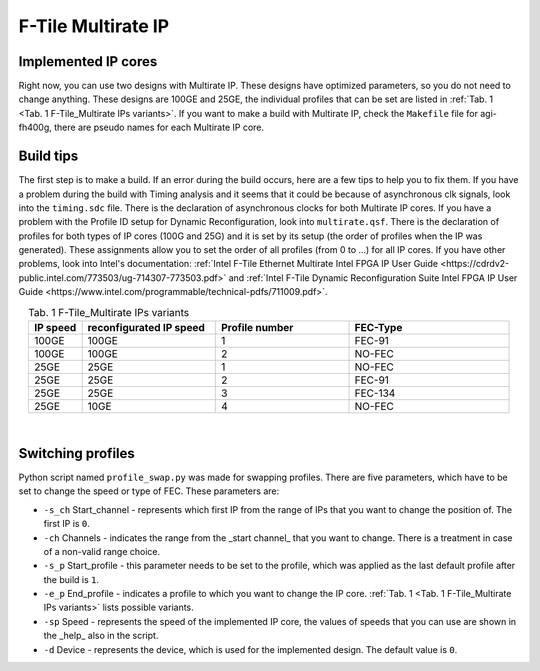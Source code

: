 .. _ndk_f-tile_multirate:

F-Tile Multirate IP 
===================

Implemented IP cores 
--------------------

Right now, you can use two designs with Multirate IP. These designs have optimized parameters, so you do not need to change anything.
These designs are 100GE and 25GE, the individual profiles that can be set are listed in :ref:`Tab. 1 <Tab. 1 F-Tile_Multirate IPs variants>`.
If you want to make a build with Multirate IP, check the ``Makefile`` file for agi-fh400g, there are pseudo names for each Multirate IP core.

Build tips
----------

The first step is to make a build. If an error during the build occurs, here are a few tips to help you to fix them. 
If you have a problem during the build with Timing analysis and it seems that it could be because of asynchronous clk signals, look into the ``timing.sdc`` file. There is the declaration of asynchronous clocks for both Multirate IP cores.
If you have a problem with the Profile ID setup for Dynamic Reconfiguration, look into ``multirate.qsf``. There is the declaration of profiles for both types of IP cores (100G and 25G) and it is set by its setup (the order of profiles when the IP was generated). These assignments allow you to set the order of all profiles (from 0 to ...) for all IP cores.
If you have other problems, look into Intel's documentation: :ref:`Intel F-Tile Ethernet Multirate Intel FPGA IP User Guide <https://cdrdv2-public.intel.com/773503/ug-714307-773503.pdf>` and :ref:`Intel F-Tile Dynamic Reconfiguration Suite Intel FPGA IP User Guide <https://www.intel.com/programmable/technical-pdfs/711009.pdf>`.

.. list-table:: Tab. 1 F-Tile_Multirate IPs variants
    :align: center
    :widths: 10 25 25 30
    :header-rows: 1

    * - IP speed
      - reconfigurated IP speed
      - Profile number
      - FEC-Type
    * - 100GE
      - 100GE
      - 1
      - FEC-91
    * - 100GE
      - 100GE
      - 2
      - NO-FEC
    * - 25GE
      - 25GE
      - 1
      - NO-FEC
    * - 25GE
      - 25GE
      - 2
      - FEC-91
    * - 25GE
      - 25GE
      - 3
      - FEC-134
    * - 25GE
      - 10GE
      - 4
      - NO-FEC

|

Switching profiles
------------------

Python script named ``profile_swap.py`` was made for swapping profiles.
There are five parameters, which have to be set to change the speed or type of FEC. These parameters are:

- ``-s_ch`` Start_channel - represents which first IP from the range of IPs that you want to change the position of. The first IP is ``0``.
- ``-ch``   Channels - indicates the range from the _start channel_ that you want to change. There is a treatment in case of a non-valid range choice.
- ``-s_p``  Start_profile - this parameter needs to be set to the profile, which was applied as the last default profile after the build is ``1``.
- ``-e_p``  End_profile - indicates a profile to which you want to change the IP core. :ref:`Tab. 1 <Tab. 1 F-Tile_Multirate IPs variants>` lists possible variants.
- ``-sp``   Speed - represents the speed of the implemented IP core, the values of speeds that you can use are shown in the _help_ also in the script.
- ``-d``    Device - represents the device, which is used for the implemented design. The default value is ``0``.


